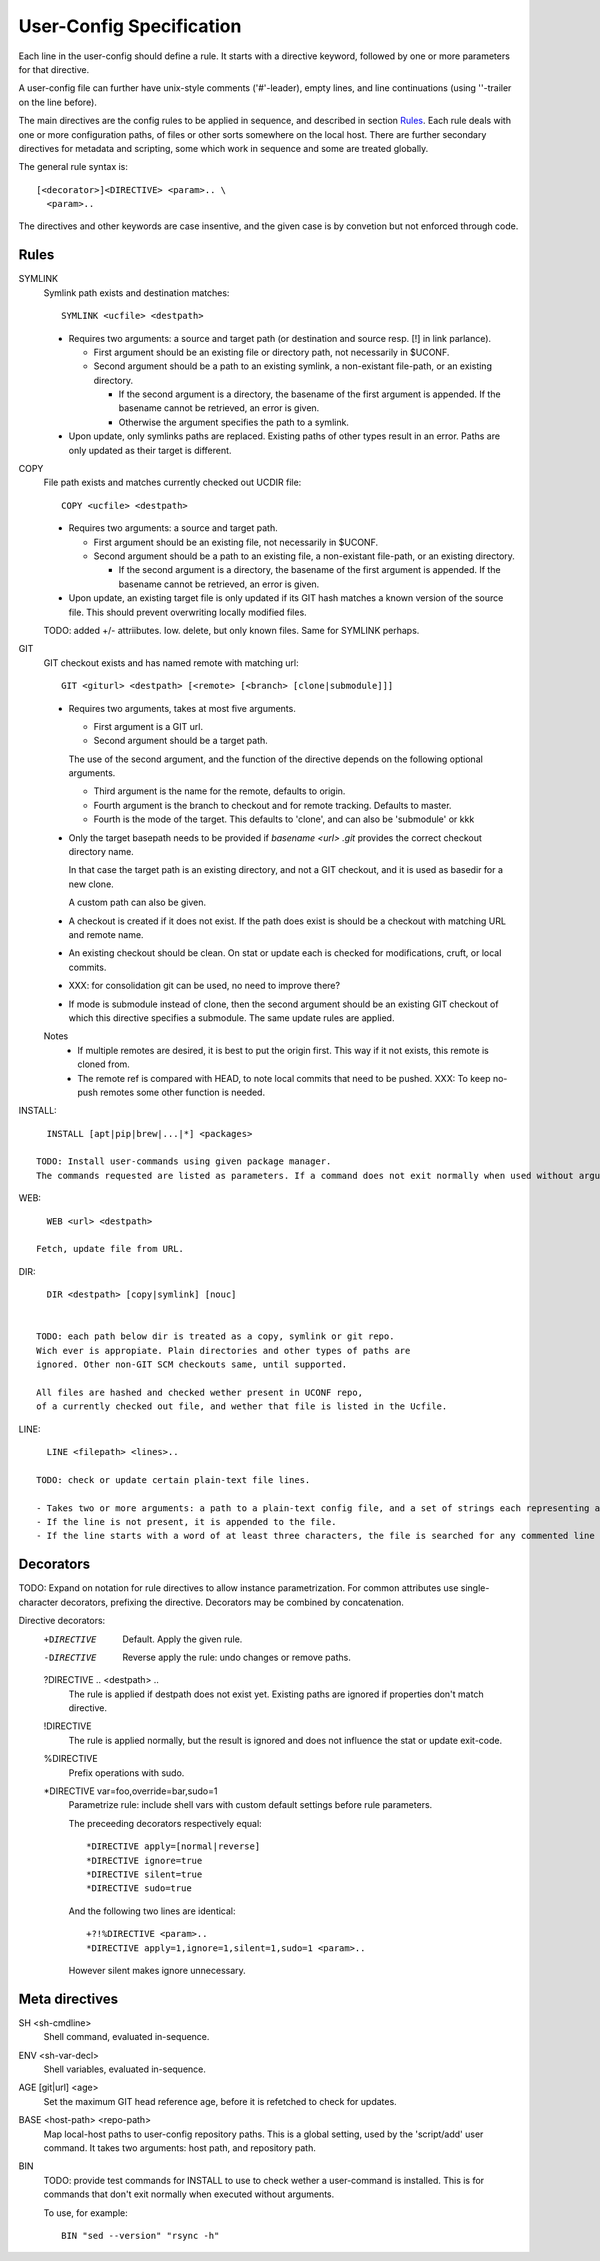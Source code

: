 User-Config Specification
=========================
Each line in the user-config should define a rule.
It starts with a directive keyword, followed by one or more
parameters for that directive.

A user-config file can further have unix-style comments ('#'-leader),
empty lines, and line continuations (using '\'-trailer on the line before).

The main directives are the config rules to be applied in sequence,
and described in section Rules_.
Each rule deals with one or more configuration paths, of files or other sorts somewhere on the local host.
There are further secondary directives for metadata and scripting,
some which work in sequence and some are treated globally.

The general rule syntax is::

  [<decorator>]<DIRECTIVE> <param>.. \
    <param>..

The directives and other keywords are case insentive, and the given
case is by convetion but not enforced through code.


Rules
-----

SYMLINK
  Symlink path exists and destination matches::

    SYMLINK <ucfile> <destpath>

  - Requires two arguments: a source and target path (or destination and source resp. [!] in link parlance).

    - First argument should be an existing file or directory path,
      not necessarily in $UCONF.

    - Second argument should be a path to an existing symlink,
      a non-existant file-path, or an existing directory.

      - If the second argument is a directory, the basename of the first argument is
        appended. If the basename cannot be retrieved, an error is given.
      - Otherwise the argument specifies the path to a symlink.

  - Upon update, only symlinks paths are replaced. Existing paths of other types
    result in an error. Paths are only updated as their target is different.


COPY
  File path exists and matches currently checked out UCDIR file::

    COPY <ucfile> <destpath>

  - Requires two arguments: a source and target path.

    - First argument should be an existing file, not necessarily in $UCONF.

    - Second argument should be a path to an existing file,
      a non-existant file-path, or an existing directory.

      - If the second argument is a directory, the basename of the first argument is
        appended. If the basename cannot be retrieved, an error is given.

  - Upon update, an existing target file is only updated if its GIT hash matches a known version of the source file.
    This should prevent overwriting locally modified files.

  TODO: added +/- attriibutes. Iow. delete, but only known files.
  Same for SYMLINK perhaps.


GIT
  GIT checkout exists and has named remote with matching url::

    GIT <giturl> <destpath> [<remote> [<branch> [clone|submodule]]]

  - Requires two arguments, takes at most five arguments.

    - First argument is a GIT url.
    - Second argument should be a target path.

    The use of the second argument, and the function of the directive depends
    on the following optional arguments.

    - Third argument is the name for the remote, defaults to origin.
    - Fourth argument is the branch to checkout and for remote tracking.
      Defaults to master.
    - Fourth is the mode of the target. This defaults to 'clone',
      and can also be 'submodule' or kkk

  - Only the target basepath needs to be provided if `basename <url> .git`
    provides the correct checkout directory name.

    In that case the target path is an existing directory, and not
    a GIT checkout, and it is used as basedir for a new clone.

    A custom path can also be given.

  - A checkout is created if it does not exist. If the path does exist
    is should be a checkout with matching URL and remote name.

  - An existing checkout should be clean. On stat or update each is checked
    for modifications, cruft, or local commits.

  - XXX: for consolidation git can be used, no need to improve there?

  - If mode is submodule instead of clone, then the second argument
    should be an existing GIT checkout of which this directive specifies
    a submodule. The same update rules are applied.

  Notes
    - If multiple remotes are desired, it is best to put the origin first.
      This way if it not exists, this remote is cloned from.
    - The remote ref is compared with HEAD, to note local commits that
      need to be pushed. XXX: To keep no-push remotes some other function is
      needed.


INSTALL::

    INSTALL [apt|pip|brew|...|*] <packages>

  TODO: Install user-commands using given package manager.
  The commands requested are listed as parameters. If a command does not exit normally when used without arguments or options, an entry with BIN should be made.


WEB::

    WEB <url> <destpath>

  Fetch, update file from URL.


DIR::

    DIR <destpath> [copy|symlink] [nouc]


  TODO: each path below dir is treated as a copy, symlink or git repo.
  Wich ever is appropiate. Plain directories and other types of paths are
  ignored. Other non-GIT SCM checkouts same, until supported.

  All files are hashed and checked wether present in UCONF repo,
  of a currently checked out file, and wether that file is listed in the Ucfile.


LINE::

    LINE <filepath> <lines>..

  TODO: check or update certain plain-text file lines.

  - Takes two or more arguments: a path to a plain-text config file, and a set of strings each representing a line that should be found in the file.
  - If the line is not present, it is appended to the file.
  - If the line starts with a word of at least three characters, the file is searched for any commented line starting with that word (and followed by whitespace). If found, the last occurence is used as an insert point instead: the new line is inserted after that line.


Decorators
----------
TODO: Expand on notation for rule directives to allow instance parametrization.
For common attributes use single-character decorators, prefixing the directive.
Decorators may be combined by concatenation.

Directive decorators:
   +DIRECTIVE
        Default. Apply the given rule.

   -DIRECTIVE
        Reverse apply the rule: undo changes or remove paths.

   ?DIRECTIVE .. <destpath> ..
        The rule is applied if destpath does not exist yet.
        Existing paths are ignored if properties don't match directive.

   !DIRECTIVE
        The rule is applied normally, but the result is ignored and does not
        influence the stat or update exit-code.

   %DIRECTIVE
        Prefix operations with sudo.

   \*DIRECTIVE var=foo,override=bar,sudo=1
        Parametrize rule: include shell vars with custom default settings before rule parameters.

        The preceeding decorators respectively equal::

          *DIRECTIVE apply=[normal|reverse]
          *DIRECTIVE ignore=true
          *DIRECTIVE silent=true
          *DIRECTIVE sudo=true

        And the following two lines are identical::

          +?!%DIRECTIVE <param>..
          *DIRECTIVE apply=1,ignore=1,silent=1,sudo=1 <param>..

        However silent makes ignore unnecessary.


Meta directives
---------------

SH <sh-cmdline>
  Shell command, evaluated in-sequence.

ENV <sh-var-decl>
  Shell variables, evaluated in-sequence.

AGE [git|url] <age>
  Set the maximum GIT head reference age, before it is refetched to check for updates.

BASE <host-path> <repo-path>
  Map local-host paths to user-config repository paths.
  This is a global setting, used by the 'script/add' user command.
  It takes two arguments: host path, and repository path.

BIN
  TODO: provide test commands for INSTALL to use to check wether a user-command is installed. This is for commands that don't exit normally when executed without arguments.

  To use, for example::

    BIN "sed --version" "rsync -h"


